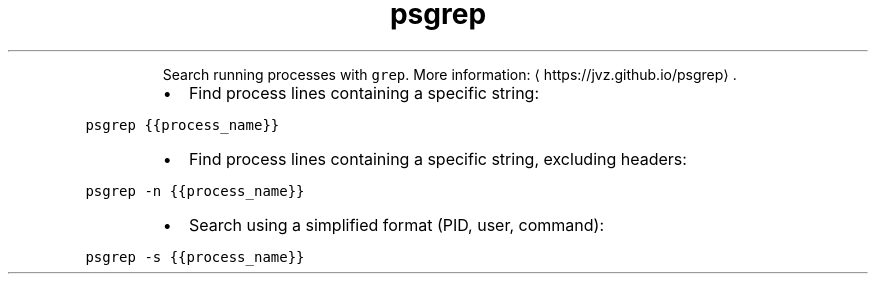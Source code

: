 .TH psgrep
.PP
.RS
Search running processes with \fB\fCgrep\fR\&.
More information: \[la]https://jvz.github.io/psgrep\[ra]\&.
.RE
.RS
.IP \(bu 2
Find process lines containing a specific string:
.RE
.PP
\fB\fCpsgrep {{process_name}}\fR
.RS
.IP \(bu 2
Find process lines containing a specific string, excluding headers:
.RE
.PP
\fB\fCpsgrep \-n {{process_name}}\fR
.RS
.IP \(bu 2
Search using a simplified format (PID, user, command):
.RE
.PP
\fB\fCpsgrep \-s {{process_name}}\fR
